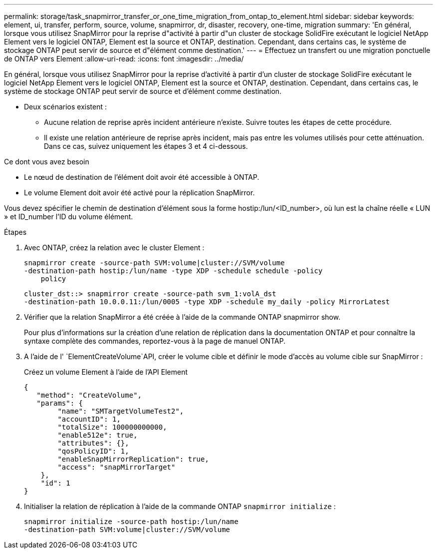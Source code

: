 ---
permalink: storage/task_snapmirror_transfer_or_one_time_migration_from_ontap_to_element.html 
sidebar: sidebar 
keywords: element, ui, transfer, perform, source, volume, snapmirror, dr, disaster, recovery, one-time, migration 
summary: 'En général, lorsque vous utilisez SnapMirror pour la reprise d"activité à partir d"un cluster de stockage SolidFire exécutant le logiciel NetApp Element vers le logiciel ONTAP, Element est la source et ONTAP, destination. Cependant, dans certains cas, le système de stockage ONTAP peut servir de source et d"élément comme destination.' 
---
= Effectuez un transfert ou une migration ponctuelle de ONTAP vers Element
:allow-uri-read: 
:icons: font
:imagesdir: ../media/


[role="lead"]
En général, lorsque vous utilisez SnapMirror pour la reprise d'activité à partir d'un cluster de stockage SolidFire exécutant le logiciel NetApp Element vers le logiciel ONTAP, Element est la source et ONTAP, destination. Cependant, dans certains cas, le système de stockage ONTAP peut servir de source et d'élément comme destination.

* Deux scénarios existent :
+
** Aucune relation de reprise après incident antérieure n'existe. Suivre toutes les étapes de cette procédure.
** Il existe une relation antérieure de reprise après incident, mais pas entre les volumes utilisés pour cette atténuation. Dans ce cas, suivez uniquement les étapes 3 et 4 ci-dessous.




.Ce dont vous avez besoin
* Le nœud de destination de l'élément doit avoir été accessible à ONTAP.
* Le volume Element doit avoir été activé pour la réplication SnapMirror.


Vous devez spécifier le chemin de destination d'élément sous la forme hostip:/lun/<ID_number>, où lun est la chaîne réelle « LUN » et ID_number l'ID du volume élément.

.Étapes
. Avec ONTAP, créez la relation avec le cluster Element :
+
[listing]
----
snapmirror create -source-path SVM:volume|cluster://SVM/volume
-destination-path hostip:/lun/name -type XDP -schedule schedule -policy
    policy
----
+
[listing]
----
cluster_dst::> snapmirror create -source-path svm_1:volA_dst
-destination-path 10.0.0.11:/lun/0005 -type XDP -schedule my_daily -policy MirrorLatest
----
. Vérifier que la relation SnapMirror a été créée à l'aide de la commande ONTAP snapmirror show.
+
Pour plus d'informations sur la création d'une relation de réplication dans la documentation ONTAP et pour connaître la syntaxe complète des commandes, reportez-vous à la page de manuel ONTAP.

. A l'aide de l' `ElementCreateVolume`API, créer le volume cible et définir le mode d'accès au volume cible sur SnapMirror :
+
Créez un volume Element à l'aide de l'API Element

+
[listing]
----
{
   "method": "CreateVolume",
   "params": {
        "name": "SMTargetVolumeTest2",
        "accountID": 1,
        "totalSize": 100000000000,
        "enable512e": true,
        "attributes": {},
        "qosPolicyID": 1,
        "enableSnapMirrorReplication": true,
        "access": "snapMirrorTarget"
    },
    "id": 1
}
----
. Initialiser la relation de réplication à l'aide de la commande ONTAP `snapmirror initialize` :
+
[listing]
----
snapmirror initialize -source-path hostip:/lun/name
-destination-path SVM:volume|cluster://SVM/volume
----

